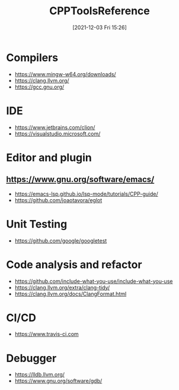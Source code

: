 :PROPERTIES:
:ID:       9d0546ba-0db7-49a5-9057-d9ad1613f47f
:END:
#+title: CPPToolsReference
#+date: [2021-12-03 Fri 15:26]

* Compilers
- https://www.mingw-w64.org/downloads/
- https://clang.llvm.org/
- https://gcc.gnu.org/

* IDE
- https://www.jetbrains.com/clion/
- https://visualstudio.microsoft.com/

* Editor and plugin
** https://www.gnu.org/software/emacs/
- https://emacs-lsp.github.io/lsp-mode/tutorials/CPP-guide/
- https://github.com/joaotavora/eglot

* Unit Testing
- https://github.com/google/googletest

* Code analysis and refactor
- https://github.com/include-what-you-use/include-what-you-use
- https://clang.llvm.org/extra/clang-tidy/
- https://clang.llvm.org/docs/ClangFormat.html

* CI/CD
- https://www.travis-ci.com

* Debugger
- https://lldb.llvm.org/
- https://www.gnu.org/software/gdb/
